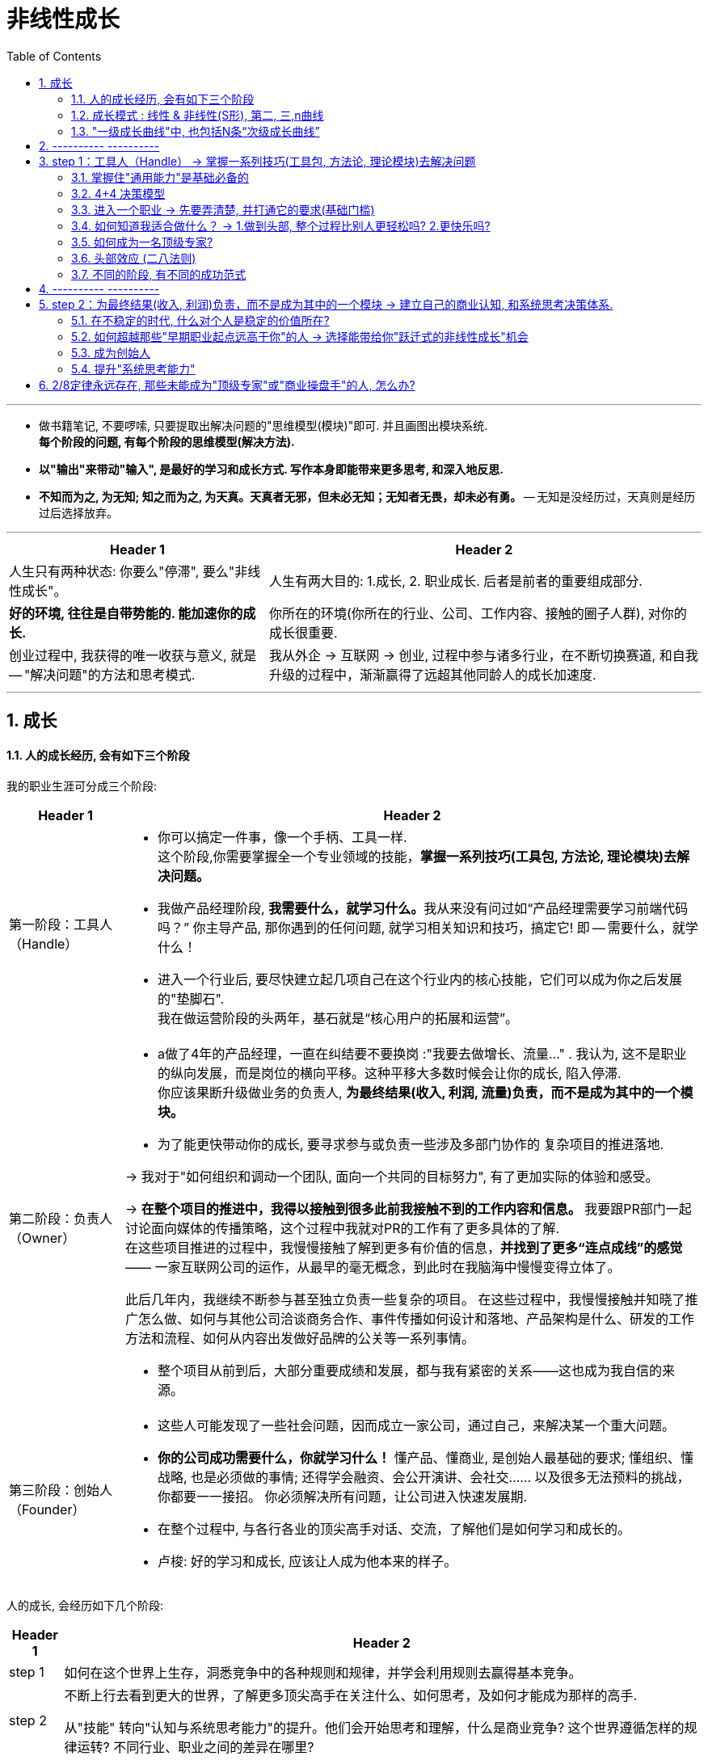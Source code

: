 
= 非线性成长
:toc:
:sectnums:

---

- 做书籍笔记, 不要啰嗦, 只要提取出解决问题的"思维模型(模块)"即可. 并且画图出模块系统. +
*每个阶段的问题, 有每个阶段的思维模型(解决方法).*

- *以"输出"来带动"输入", 是最好的学习和成长方式. 写作本身即能带来更多思考, 和深入地反思.*

- *不知而为之, 为无知; 知之而为之, 为天真。天真者无邪，但未必无知；无知者无畏，却未必有勇。* -- 无知是没经历过，天真则是经历过后选择放弃。




---

[options="autowidth" cols="1a,1a"]
|===
|Header 1 |Header 2

|人生只有两种状态: 你要么"停滞", 要么"非线性成长"。
|人生有两大目的: 1.成长, 2. 职业成长. 后者是前者的重要组成部分.

|*好的环境, 往往是自带势能的. 能加速你的成长.*
|你所在的环境(你所在的行业、公司、工作内容、接触的圈子人群), 对你的成长很重要.

|创业过程中, 我获得的唯一收获与意义, 就是 -- "解决问题"的方法和思考模式.
|我从外企 -> 互联网 -> 创业, 过程中参与诸多行业，在不断切换赛道, 和自我升级的过程中，渐渐赢得了远超其他同龄人的成长加速度.

|===





---

== 成长

==== 人的成长经历, 会有如下三个阶段

我的职业生涯可分成三个阶段:

[options="autowidth" cols="1a,1a"]
|===
|Header 1 |Header 2

|第一阶段：工具人（Handle）
|- 你可以搞定一件事，像一个手柄、工具一样. +
这个阶段,你需要掌握全一个专业领域的技能，*掌握一系列技巧(工具包, 方法论, 理论模块)去解决问题。*
- 我做产品经理阶段, **我需要什么，就学习什么。**我从来没有问过如“产品经理需要学习前端代码吗？” 你主导产品, 那你遇到的任何问题, 就学习相关知识和技巧，搞定它! 即 -- 需要什么，就学什么！

- 进入一个行业后, 要尽快建立起几项自己在这个行业内的核心技能，它们可以成为你之后发展的"垫脚石".  +
我在做运营阶段的头两年，基石就是“核心用户的拓展和运营”。



|第二阶段：负责人（Owner）
|- a做了4年的产品经理，一直在纠结要不要换岗 :"我要去做增长、流量..." . 我认为, 这不是职业的纵向发展，而是岗位的横向平移。这种平移大多数时候会让你的成长, 陷入停滞. +
你应该果断升级做业务的负责人, *为最终结果(收入, 利润, 流量)负责，而不是成为其中的一个模块。*

- 为了能更快带动你的成长, 要寻求参与或负责一些涉及多部门协作的 复杂项目的推进落地. +

-> 我对于"如何组织和调动一个团队, 面向一个共同的目标努力", 有了更加实际的体验和感受。 +

-> *在整个项目的推进中，我得以接触到很多此前我接触不到的工作内容和信息。* 我要跟PR部门一起讨论面向媒体的传播策略，这个过程中我就对PR的工作有了更多具体的了解.  +
在这些项目推进的过程中，我慢慢接触了解到更多有价值的信息，*并找到了更多“连点成线”的感觉*—— 一家互联网公司的运作，从最早的毫无概念，到此时在我脑海中慢慢变得立体了。

此后几年内，我继续不断参与甚至独立负责一些复杂的项目。
在这些过程中，我慢慢接触并知晓了推广怎么做、如何与其他公司洽谈商务合作、事件传播如何设计和落地、产品架构是什么、研发的工作方法和流程、如何从内容出发做好品牌的公关等一系列事情。

- 整个项目从前到后，大部分重要成绩和发展，都与我有紧密的关系——这也成为我自信的来源。

|第三阶段：创始人（Founder）
|- 这些人可能发现了一些社会问题，因而成立一家公司，通过自己，来解决某一个重大问题。
- *你的公司成功需要什么，你就学习什么！*  懂产品、懂商业, 是创始人最基础的要求; 懂组织、懂战略, 也是必须做的事情; 还得学会融资、会公开演讲、会社交…… 以及很多无法预料的挑战，你都要一一接招。 你必须解决所有问题，让公司进入快速发展期.

- 在整个过程中, 与各行各业的顶尖高手对话、交流，了解他们是如何学习和成长的。
- 卢梭: 好的学习和成长, 应该让人成为他本来的样子。

|===

人的成长, 会经历如下几个阶段:

[options="autowidth" cols="1a,1a"]
|===
|Header 1 |Header 2

|step 1
|如何在这个世界上生存，洞悉竞争中的各种规则和规律，并学会利用规则去赢得基本竞争。

|step 2
|不断上行去看到更大的世界，了解更多顶尖高手在关注什么、如何思考，及如何才能成为那样的高手.

从"技能" 转向"认知与系统思考能力"的提升。他们会开始思考和理解，什么是商业竞争? 这个世界遵循怎样的规律运转? 不同行业、职业之间的差异在哪里?


|step3
|如何在看到更大的世界后, 担负起更大的责任，创造更大的社会价值。 +
你选择承担什么样的责任，决定了这个世界会对你拥有怎样的期待和要求，也决定了你将有机会获得怎样的荣耀和认可。
|===

---

==== 成长模式 : 线性 & 非线性(S形), 第二, 三,n曲线

[options="autowidth" cols="1a,1a"]
|===
|Header 1 |Header 2

|线性成长模式
|image:img_value/001.jpg[]

|非线性成长模式
|image:img_value/002.jpg[]

- 并不存在你只要做好了A，就一定会得到B。世界上事物的因果关系是复杂的.
- 但**“非线性”不等于无序。** 即便世界的本质是"非线性"的，在每一个"非线性系统"内，也存在高度遵循"线性法则"的局部。 +
找到某些在"非线性的世界中"适用的基本规律和法则，对于我们的成长至关重要。

|非线性(S型曲线 /生命周期)
|image:img_value/003.jpg[]

- 一切事物的发展都逃不开“S型曲线”。——所有的有机体，无论是动
物、人, 或是由人所创造的产品，乃至一种新技术、一种新商业模式，最终都难逃一个"生命周期"的自然规律 -- 都会经历从诞生、成长、成熟、衰退，到最后结束的过程. 即不会一直无限地增长下去。

image:img_value/007.jpg[]

*同样, 一个人在一个特定岗位或环境下的成长，也会遵循“S型曲线”的规律.* 在末期, 你可寻求的挑战在该环境下变得越来越少，你的成长速度开始逐渐放缓。

持续增长的秘密, 是在第一条曲线消失之前开始一条新的“S型曲线”，这就是所谓的“第二曲线”。你必须以一条接一条的“S型曲线”来带动持续的职业成长.

image:img_value/009.jpg[]

- 我的职业成长, 可以分为如下5个阶段，而每一个阶段，都对应了一条“S型曲线”。*这些曲线的斜率有大有小，代表了我在相应阶段成长速度的快慢。*

image:img_value/004.jpg[]

|===



---

==== "一级成长曲线"中, 也包括N条“次级成长曲线”

最终通关，很可能是由两条“一级成长曲线”, 与N条“次级成长曲线”, 交织在一起而构成的。

- 两条“一级成长曲线” : 每一条都代表了你职业生涯中的一个大阶
段，或者说是一类操作系统. +
-> 第一条“一级成长曲线” : 技能曲线. +
-> 第二条“一级成长曲线”: 商业认知/系统思考成长曲线.
- N条“次级成长曲线”，每一条都代表着你职业生涯中的一段履
历，或是身处一个特定的“成长赛道”的阶段。

image:img_value/011.jpg[]




---

== ---------- ----------

---


== step 1：工具人（Handle） -> 掌握一系列技巧(工具包, 方法论, 理论模块)去解决问题




==== 掌握住"通用能力"是基础必备的

通用能力: 就是不管你在哪个行业、哪个领域，都大概率会用到的一些技能. 包括 : 金字塔原理 (写作, 演讲, 结构化表
达), 高效召开会议、活动组织与执行等.


image:img_value/012.jpg[]

---


==== 4+4 决策模型

在一个商业组织里，可能存在4类不同的业务部门:

[options="autowidth" cols="1a,1a"]
|===
|Header 1 |Header 2

|"成熟"核心业务部门 (稳)
|即: 构成业务最强壁垒, 和行业竞争力的部门，往往能够直接影响公司的生死存亡 (盈利比例最大的部门)。

如果一家商业组织能够健康地发展起来，形成规模，那它的核心业务分支下, 必然存在一套高技术含量的、较为复杂的工作方法和模型。 +
假使你能进入，学习和掌握了很多这样的复杂工作方法和模型，那你在行业内, 将具备更高的价值和竞争力。

|"探索型"业务部门 (动荡)
|创业公司，或者负责大公司里的探索型项目, 或全新产品
线的，都属于探索型业务部门。

巨大的机会和风险会并存. 在探索过程中，产品方向、业务模式等反复变化，是探索型业务部门的常态。

|"成长型"业务部门 (稳)
|其实是"探索型"业务部门的下一个阶段。相比探索型项目而言，它已经形成了产品模型, 和业务模式的基础. 当前需要解决的问题, 是快速增长，更关注"增长速度"和"效率"。

处于A轮到B轮融资阶段的创业公司，大抵近似于"成长型"业务部门的状态。

|"非核心"业务部门 (稳)
|不直接对核心业务目标负责，一般工作压力不大，比较稳定。 +
同时也意味着，如果遇到困难或危机，需要裁员，往往第
一时间对这样的业务部门开刀。
|===

你要逐次通过“4个问题”, 来帮助自己决策。

[options="autowidth"]
|===
|Header 1 |Header 2 |成熟业务部门 (稳)|探索型(动荡) |成长型 (稳)|非核心 (稳)

|问 1:
|0～5年这个阶段里, 应以你的成长速度为第一导向。
|√
|
|√
|

|问 2: 你是否具备极强的野蛮生长能力？

什么是"野蛮生长能力"? 假设你接手了一个你从来没有做过的事情，只有一个模糊的目标，没有清晰的达成路径，也没有人系统地指导你，在这种情况下, 你是否能找到各种办法和途径, 去学习、借鉴、模仿，然后在推进这件事的过程中, 变得越来越好，越来越强大？
|- 1～5分：你的野蛮生长能力较弱。

优先的职业成长逻辑是：要一步一个脚印实现自己的成长，不宜冒然追求“跃迁式的成长机会”.  +
更适合找一个较为稳定的环境，有非常明确的工作要求和内容，甚至还有人给予指导帮助，这样的环境更适合他们。
|
|
|
|

|
|6～7分：你的野蛮生长能力中等偏上。

整体而言，他们仍然不适合在职业生涯早期, 就进入特别动荡的职业环境中. +
也应该尽量规避一些从0到1的项目。即便参与从0到1的项目，最好也有一些经验更丰富的人给予指导。

相对而言，0～5年这个阶段，非常开放又没有人带的探索型业务部 门, 不适合他们。
|√
|
|√
|

|
|8～10分：你的野蛮生长能力极强。

这样的人在职业生涯的0～5年，甚至0～8年，最好是探索型、成长型、成熟型这三类业务部门（也就是从0到1，从1到10，从10到100）都深度参与过（至少都做过2～3年）. 这样，你的视野更加全面.

|√
|√
|√
|

|问 3:你是否已经有了明确的职业方向?
|你要研究或者思考：这个行业或领域内, 大部分高手的典型成长路径, 是怎样的？

如, 如果经过分析后发现金融业的操盘手大多数都需要对风控有很深的理解，在多个职业选择中，应优先考虑距离“风控”这个业务模块更近的机会。
|
|
|
|

|问 4: 你更希望最终成为一个顶级专家，还是成为一个业务管理者和商业操盘手？
|尽量避免与自己的核心能力优势关系不大的工作机会。

同时重点关注, 如果要在这个方向上持续提升，当下最需
要补足的核心能力或经验是什么，看看有哪些机会更有助于你补足它们。
|
|
|
|


|===


---



==== 进入一个职业 -> 先要弄清楚, 并打通它的要求(基础门槛)

很多人“转行”的障碍在于, 他们根本没有搞清楚自己转行的切入点在哪里，想应聘的那个岗位是什么，有哪些工作要求，哪些能力要求自己已具备，哪些自己尚未具备。要有针对性地补足你尚未具备的能力.






---

==== 如何知道我适合做什么？ -> 1.做到头部, 整个过程比别人更轻松吗? 2.更快乐吗?

需要具备两个基本前提:

1. 你已经有足够多的实践，尝试过很多事情，知道很多事情是如何发生的. -> 你才能知道, 哪些事是我特别不兴奋的，哪些事对我的吸引力要大一些.

2. 在你做过的很多尝试中，至少有1～2件事已经能够做到七八十分的水平，比大多数人做得好。 -> 你才能知道, *我在这件事上做到这个水平, 是不是比其他人更轻松，更好、更快，更有成就感?*
+
像销售，我做到了销冠 , 但这个过程我并不比其他人更轻松，而且我对成为销冠并不是那么兴奋. 因此，我才非常坚定自己不能再做销售了。

反过来看, 我认为**一个人要明确职业方向，往往源于这样一种感受：你觉得某件事，可能是非你不可.**  +
(曹操：设使国家无有孤，不知当几人称帝，几人称王！) +
(是什么拯救过你，你就用它来拯救这个世界)

---

==== 如何成为一名顶级专家?

我分了几个关键节点，

image:img_value/013.jpg[]

[options="autowidth" cols="1a,1a"]
|===
|Header 1 |Header 2

|step 1. 你需要在该项技能上超过50%的人，成为中等以上水
平
|你只需要投入大量时间，系统地研究和学习行业内的成熟高手，找到可遵循依赖的方法论. 然后进行大量的刻意练习，巩固自己的技能就可以了。

在这一阶段，选择什么"方法论"不太重要。一个领域内, 方法论可能有很多流派. 重要的是，你选了一派自己认同的方法论后，最好能够深入地研究它、了解它，并充分实践、内化、吃透，让自己做出足以胜过大多数人的东西。 +
特别忌讳的是看了一大堆不同流派的经验或者方法，但哪一派都理解得不透不深，也没有做太多实践和刻意练习， 陷入“看了听了一大堆，却发现然并卵”的状态。

|step 2. 你要在这个领域内超过80%以上的人。
|成为头部的20%需要什么？你需要一份被大部分人认可的代表作。 +
-> 如果你做销售，你需要拿下某个重要的客户； +
-> 如果你做裂变营销，你需要做出来一个至少在小范围, 实现刷屏和显著增长的案例.

要达到这一点, 你最需要的，可能是一个非常稳定的“实践环境”(*有恒产者,有恒心*)。我需要在这种漫长的“实践—反馈—调整认知 —再实践—再反馈”的过程中, 不断修正自己.

如果这两年，我的实践环境并不稳定，可能今天在A公司写金融，明天在B公司写消费和餐饮，后天又开始写八卦段子，很难借由在一个线程上“实践—反馈—调整认知—再实践—再反馈”, 实现技能的精进。

|step 3. 从Top 20%跻身Top 10%。
|你要想办法与这个领域大家公认的顶尖高手建立连接，与他们进行交流，从他们身上学习大量经验和心得，让自己成长得更快. 在继续前行的路上获得很多高手的赋能。

|step 4. 成为Top 5%的选手
|你通过不断地实践和创造，在整个行业内拥有更大影响力(带来知名度), 和更具有穿透力的代表性案例.
|===





---

==== 头部效应 (二八法则)

我们怎样才能进入势能更高的成长赛道中？

一个重要的职业成长的基本规律——头部效应 (二八法则): 在一个领域内，20%的顶级玩家可能获得80%的收益，而余下80%的人只能瓜分余下20%的收益。 +
相反，如果你无法在一个特定领域内成为头部，则你的整体竞争力将大幅削弱。

- 对于很多创业公司而言，如果无法成为同一竞争领域的前三
名，基本也就意味着死亡。 +
- 中原逐鹿，必须兼并做大. 否则就是"不是生，就是死"，没有第三种命运存在.

[options="autowidth" cols="1a,1a"]
|===
|Header 1 |Header 2

|你要成为Top 20%，才能拿到进入下一段的“入场券”
|*至少，你要成为你所在团队，甚至是整个行业的Top 20%，才能够稳当地拿到进入下一段更高职业轨道的“入场券”。*

image:img_value/010.jpg[]

A点，差不多恰好也是上一条曲线 TOP 20%区间的时候。 +
当你处于这个点上时，应开始培育或实施一个新的计划，让自己可以逐渐过渡到新的成长曲线下.

- 2008年，我最初在一家美国互联网公司担任运营工作，但3年下来，这些进步远不足以帮助我在公司内, 或行业内脱颖而出 ——比我优秀、运营技能比我更加纯熟, 以及努力程度不亚于我的人，大有人在。于是，2012年开始，*我给自己更换了一个成长赛道和成功范式*, 选择投身创业大潮中.  这次经历却让我站到一个此前从未有过的高度去思考和看待许多问题，也让我目不暇接地不断面对和尝试解决许多问题.
+
经历了这些种种磨炼，2～3年后，我再见到当初共事过的比我优
秀的许多同事，我有了特别不一样的感觉——我能清晰地感到，我的很多思考和视野，已然在他们之上。
+
我已经更多地在思考行业动态、趋势和机会，以及思考“一个业务的发展空间和上限, 如何评估”.

|你要时刻关注: 你当前的成长模式，到底更多是"打补丁、提升能力"的线性竞争，还是"升级操作系统、切换赛道和模式"的非线性竞争。
|竞争是分不同层次的，成长也是。

|===

在很多行业内，人才的两极分化都是相当严重的，也就是：低端人才过多，但高端人才极度稀缺。



---

==== 不同的阶段, 有不同的成功范式

我在日企做销售那时，*我的成长同时受到 3种成功范式的影响和制约*: 1. 销售这一职业的发展上升轨迹, 2.我所在那家日企的发展轨迹, 3.仪器制造行业的发展轨迹. 三者在特定时间(生命周期)内, 都有它们所能达到的最高上限。

当我开始从事互联网运营工作时，我的工作内容和侧重, 有过多次变化 -- 核心用户的拓展和维护; 大型线下活动的组织和传播; 跟某些知名电视媒体的专项合作. *这几段工作内容，每一段背后意味着一类不同的成功范式，且每一段工作内容背后带来的成长性, 是完全不同的。*

为了追求最终的通关，我们需要遵循“S型曲线”和“头部效应”，不断让自己从成长性较低的成长赛道, 跃迁进入到成长性更高的赛道中去。



---

== ---------- ----------


---

==   step 2：为最终结果(收入, 利润)负责，而不是成为其中的一个模块 -> 建立自己的商业认知, 和系统思考决策体系.


第一次创业(2012—2013年底):

[options="autowidth" cols="1a,1a"]
|===
|途径 |目的, 为了解决xxx问题

|- 在一家早期创业公司担任COO
|<- 以让我变得更“能打”。 +
身处一个压力巨大、资源稀缺，还经常没人搭理的环境，反而激发出了我内在的很多潜力. 被逼着不得不绞尽脑汁地琢磨怎么可以不花钱还能做出一些不错的成果.

|- 加入某家巨头互联网公司旗下的一个战略级项目，担任COO助理
|<- 目的 : 以发现, 很多比我强的高手, 以及大厂的身居高位者，到底是如何进行商业和战略的思考和决策的？

在担任COO助理期间，我的角色能令我参与大量公司中高层会议，我就渐渐了解到成熟的大公司高管和职业经理人, 是如何工作和进行决策的; 以及大公司的决策流程和工作机制, 与普通中小公司有何差异。

我希望在无论大厂还是创业的战线上, 多见一些人和事，多练练手，以此来佐证和检验“我到底够不够能打”的内心疑惑。

|- 还在多个创业团队担任顾问
|<- 目的: 我以顾问的身份, 先后参与了几款产品的运营体系建设和规划，其中有做社交的，有做工具的，也有做在线学习系统的，这让我对不同产品的"运营侧重点"和"运营体系建设", 有了更深的理解; 也对商业认知, 和团队管理, 有了更深的理解。
|===

整个过程, 对于我成为一个"不断思考, 和完善自身知识体系和方法论"的过程。 +
我也正是在这个往复循环的过程中, 逐渐对产品、运营、管理、商业经营, 形成了一套自己可以依赖的方法论，并积累起来特别强大的自信。你就能形成自己的核心竞争力和不可替代性.

---


==== 在不稳定的时代, 什么对个人是稳定的价值所在?

在一家公司内，有很多岗位都是不稳定的，**许多岗位因为某个特定阶段的需求而被设定，但过了半年到一年后，当这个需求不存在了，这个岗位也将不复存在。**例如某公司某个阶段, 可能特别依赖社群进行销售转化，但半年后战略升级，便放弃了这个方向。

如果我们当前从事的所有工作岗位都是不稳定的，可能被机器替代或被时代淘汰掉的，我们到底要让自己成为一个怎样的人，才能确保自己最终能通关?

要回答这个问题，*我们需要看整个社会系统中, 最大、变化最频繁的变量, 和变化不那频繁的定量, 各自是什么。*

image:img_value/006.jpg[]

变化相对不那么剧烈的, 是社会基本结构与制度(公务员), 以及偏公共组织(事业单位)的部分. +






---


==== 如何超越那些"早期职业起点远高于你"的人 -> 选择能带给你"跃迁式的非线性成长"机会

我在第二、第三、第四阶段里的连续三次选择，从一开始看，都算不上那种大多数人眼中的“好机会”，但最终，恰恰是这几次选择, 带给了我跃迁式的非线性成长. 这些选择，就是我所说的“大多数人不会选择的跃迁式成长机会”。

有两类机会, 显著符合这一特征。

[cols="1a,2a"]
|===
|Header 1 |Header 2

|1.选择进入一个伴随着新技术、新模式而出现，短期发展还完全不确定、甚至有些混乱无序的全新行业里. 去换取随着这个行业的快速发展, 接触到更先进的工作方法, 而为自己带来的成长加速度。
|当时我所选择的"在线教育", 是一个全新的、此前还没有太多成功先例的行业。要知道，创业失败的概率本身就超过90%。

而我获得的收益，则是在创业过程中, 因为面临更多复杂的、更高维
度的问题，以及接触到更多优秀的创业者、投资人和行业高手，在不断
解决问题的过程中, 和向高手请教学习与交流的过程中, 获得飞速的成长。

|2.你主动请缨挑起一个大家都认为“很坑”、“很
碎”、“摊子很烂”、无人愿意接手的项目，然后在所有人都不看好你的
情况下，干出来。
|在公司高层会议上，VP们对这个项目正式判决“死缓”，缓刑期3个月。原先的项目负责人主动寻找新机会，调到其他产品线，各种对接部门的资源也在悄悄撤出，但接下来3个月的收尾工作总还得有人盯一盯。

在短短3个月时间里，作为一个产品经理，她带着留下来的3个人，在各种研发设计资源严重短缺, 乃至完全空白的情况下，自己分析数据，诊断和发现问题. 依靠过去的销售思维，通过资源置换，从其他项目组里搞来一些研发资源，帮助自己完成了部分产品功能的开发。 +
再带着伙伴们亲自上阵，挑选了3～4个重点行业中7～8家大客户，免费为这些客户做服务，做数据分析，通过一段时间，成功帮助客户快速提升了广告投放的转化率。再然后，她又请这些客户为自己背书，向更多其他客户进行行业标杆案例宣传……

|===

---

==== 成为创始人

任何一类商业组织，都是一个系统. 而一个系统，往往是由N个子系统（或称为业务模块）构成的。 +
一家金融公司的核心子系统, 可能是风控、吸储、资金管理； +
一家电商公司的核心子系统, 则可能是营销、供应链、售后. +

*如果你想管理和操盘整个系统的运转，并重新定义和设计整个系统的结构，你得熟悉整个核心模块的逻辑、构成，知道它们是如何运转的。要想成为一家公司的操盘者，你必须知晓这家公司所有的核心业务模块是如何运转的，有哪些关键节点，风险和
机会往往来自哪里等。*

要知道模块间彼此的关系、每个模块管理的要点和难点，能够在每个模块出现问题时, 分析和提出解决方案.


---


==== 提升"系统思考能力"

image:img_value/014.jpg[]

我们所处的世界，是由诸多系统构成的。任何一个系统必然存在着:

[options="autowidth"]
|===
|Header 1 |例如 : 企业

|1.该系统的特定功能和目标。
|追求盈利和商业价值最大化

|2.某种特定的系统结构。
|组织结构, 业务结构

|3.诸多相互影响的系统要素。
|战略方向、市场竞争态势、人才结构、业务模型等

|4.系统运转中的各种约束规则。
|市场基本规律，法律法规等
|===

所谓“系统思考能力”，是一种整体性的思考方式，要求你从一个系统的目标、整体结构, 和各种系统要素中思考，最终寻找到一个围绕实现目标的最优解.

如何提升"系统思考能力"?

[cols="1a,2a"]
|===
|Header 1 |Header 2

|1.熟练解决各类单点技能
|如果你负责用户增长，却连基本的“转化率如何提升”“怎么写文案更能吸引用户”“用户留存率比较低该如何分析”都没有实践过，也完全不知道如何思考，那么当你拿到“如何为一款产品搭建一个增长体系”这样的命题时，注定是懵的。

|2.在对应问题面前，你要能够看到并深刻理解一类已经被验证行之有效的系统模型，并用它理解和思考部分问题。(模型思维)
|- 在用户增长方向，AARRR模型就是一类被验证过的模型。你先充分理解它，并通过它思考如何为一款产品搭建增长体系。

|3.需要在同一个领域, 或同一个问题下，看到更多相关的系统模型，或者是来自其他专家或高手理解的系统模型 ——在同一类问题面前，不同的高手有可能拥有完全不同的思考体系。
|你要不断深入去思考更多系统模型之间的关系、差异，以及背后的原因，你的系统思考能力才能逐步提升。

- 用户增长领域，当你已经深刻理解AARRR模型，你应该看到更多类似RARRA、用户金字塔、RFM分层等相关模型，并不断结合各种案例, 思考它们之间的关系和差异.

|===







---

== 2/8定律永远存在, 那些未能成为"顶级专家"或"商业操盘手"的人, 怎么办?

思考1: 是否存在一个不同的维度，能够战胜对手 ->  错维竞争, 进入全新赛道.

案例:

- 傅盛避开360的国内竞争, 进入海外市场. <- 目的 : 在海外, 大家都是初学者, 削平了你国内的优势. 都要重新摸索起来.

思考2 : 探索另一种不同的竞争策略.




145


